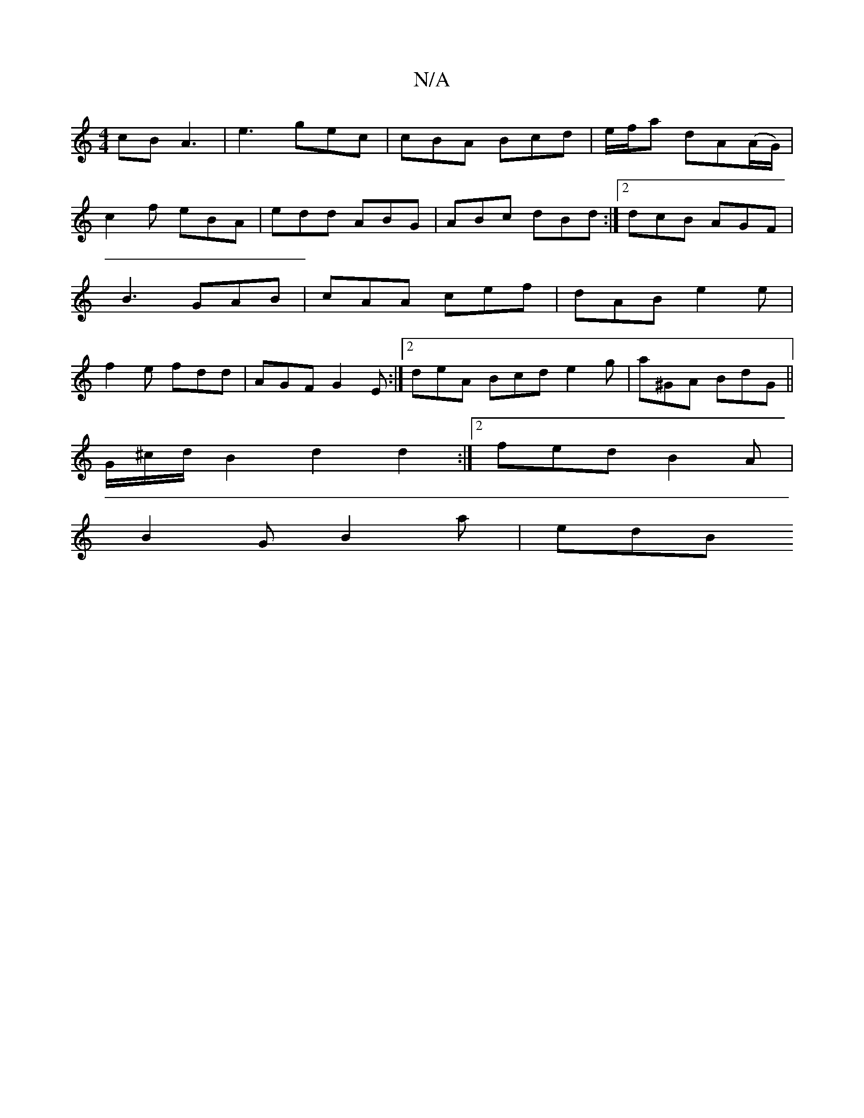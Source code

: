 X:1
T:N/A
M:4/4
R:N/A
K:Cmajor
cB A3 | e3- gec | cBA Bcd | e/f/a dA(A/G/) |
c2f eBA | edd ABG | ABc dBd :|2 dcB AGF|B3 GAB|cAA cef|dAB e2e|f2e fdd|AGF G2E:|2 deA Bcd e2 g|a^GA BdG||
G/^c/d/ B2 d2 d2 :|2 fed B2A |
B2 G B2 a | edB "D